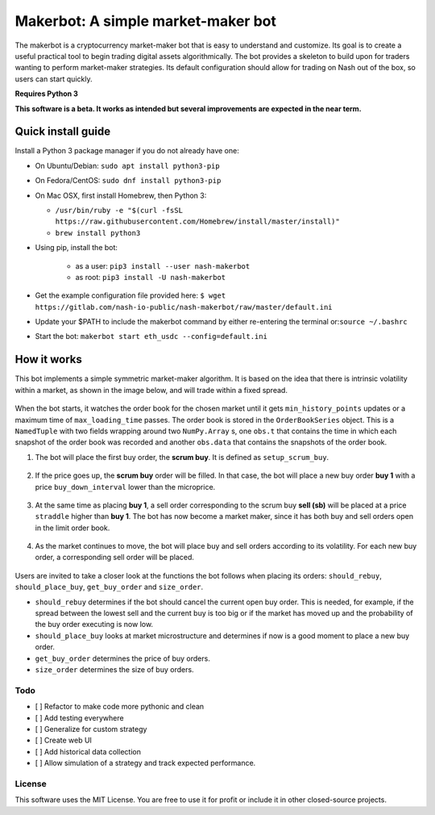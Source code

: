 Makerbot: A simple market-maker bot
===================================

The makerbot is a cryptocurrency market-maker bot that is easy to understand and customize. Its goal is to create a useful practical tool to begin trading digital assets algorithmically. The bot provides a skeleton to build upon for traders wanting to perform market-maker strategies. Its default configuration should allow for trading on Nash out of the box, so users can start quickly.

**Requires Python 3**

**This software is a beta. It works as intended but several improvements are expected in the near term.**

Quick install guide
-------------------

Install a Python 3 package manager if you do not already have one:

-  On Ubuntu/Debian: ``sudo apt install python3-pip``
-  On Fedora/CentOS: ``sudo dnf install python3-pip``
-  On Mac OSX, first install Homebrew, then Python 3:

   -  ``/usr/bin/ruby -e "$(curl -fsSL https://raw.githubusercontent.com/Homebrew/install/master/install)"``
   -  ``brew install python3``

-  Using pip, install the bot:

    - as a user: ``pip3 install --user nash-makerbot``
    - as root: ``pip3 install -U nash-makerbot``

-  Get the example configuration file provided here:
   ``$ wget https://gitlab.com/nash-io-public/nash-makerbot/raw/master/default.ini``
-  Update your $PATH to include the makerbot command by either re-entering the terminal or:``source ~/.bashrc``
-  Start the bot: ``makerbot start eth_usdc --config=default.ini``

How it works
------------

This bot implements a simple symmetric market-maker algorithm. It is based on the idea that there is intrinsic volatility within a market, as shown in the image below, and will trade within a fixed spread.

.. figure:: docs/fig/0_start.png
   :alt: Market volatility

When the bot starts, it watches the order book for the chosen market until it gets ``min_history_points`` updates or a maximum time of ``max_loading_time`` passes. The order book is stored in the ``OrderBookSeries`` object. This is a ``NamedTuple`` with two fields wrapping around two ``NumPy.Array`` s, one ``obs.t`` that contains the time in which each snapshot of the order book was recorded and another ``obs.data`` that contains the snapshots of the order book.

1. The bot will place the first buy order, the **scrum buy**. It is defined as ``setup_scrum_buy``.

.. figure:: docs/fig/1_scrum_buy.png
   :alt: Scrum buy

2. If the price goes up, the **scrum buy** order will be filled. In that case, the bot will place a new buy order **buy 1** with a price ``buy_down_interval`` lower than the microprice.

.. figure:: docs/fig/2_buy_1.png

3. At the same time as placing **buy 1**, a sell order corresponding to the scrum buy **sell (sb)** will be placed at a price ``straddle`` higher than **buy 1**. The bot has now become a market maker, since it has both buy and sell orders open in the limit order book.

.. figure:: docs/fig/3_maker1.png

4. As the market continues to move, the bot will place buy and sell orders according to its volatility. For each new buy order, a corresponding sell order will be placed.

.. figure:: docs/fig/4_maker2.png

Users are invited to take a closer look at the functions the bot follows when placing its orders: ``should_rebuy``, ``should_place_buy``, ``get_buy_order`` and ``size_order``.

-  ``should_rebuy`` determines if the bot should cancel the current open buy order. This is needed, for example, if the spread between the lowest sell and the current buy is too big or if the market has moved up and the probability of the buy order executing is now low.

-  ``should_place_buy`` looks at market microstructure and determines if now is a good moment to place a new buy order.

-  ``get_buy_order`` determines the price of buy orders.

-  ``size_order`` determines the size of buy orders.

Todo
~~~~

-  [ ] Refactor to make code more pythonic and clean
-  [ ] Add testing everywhere
-  [ ] Generalize for custom strategy
-  [ ] Create web UI
-  [ ] Add historical data collection
-  [ ] Allow simulation of a strategy and track expected performance.

License
~~~~~~~

This software uses the MIT License. You are free to use it for profit or
include it in other closed-source projects.
